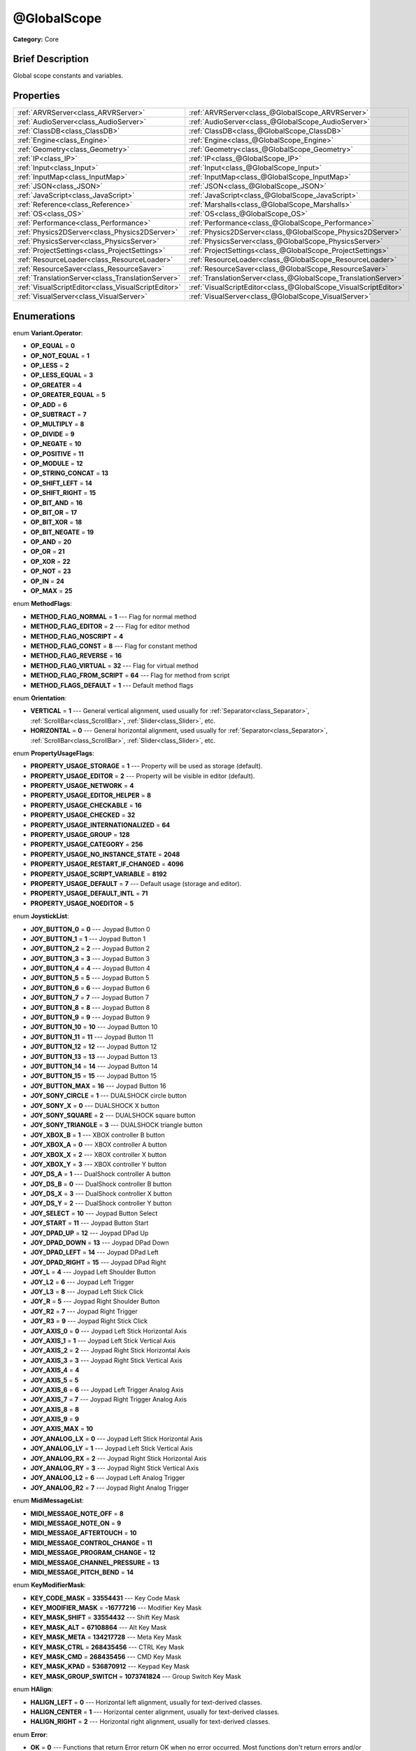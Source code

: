 .. Generated automatically by doc/tools/makerst.py in Godot's source tree.
.. DO NOT EDIT THIS FILE, but the @GlobalScope.xml source instead.
.. The source is found in doc/classes or modules/<name>/doc_classes.

.. _class_@GlobalScope:

@GlobalScope
============

**Category:** Core

Brief Description
-----------------

Global scope constants and variables.

Properties
----------

+-----------------------------------------------------+------------------------------------------------------------------+
| :ref:`ARVRServer<class_ARVRServer>`                 | :ref:`ARVRServer<class_@GlobalScope_ARVRServer>`                 |
+-----------------------------------------------------+------------------------------------------------------------------+
| :ref:`AudioServer<class_AudioServer>`               | :ref:`AudioServer<class_@GlobalScope_AudioServer>`               |
+-----------------------------------------------------+------------------------------------------------------------------+
| :ref:`ClassDB<class_ClassDB>`                       | :ref:`ClassDB<class_@GlobalScope_ClassDB>`                       |
+-----------------------------------------------------+------------------------------------------------------------------+
| :ref:`Engine<class_Engine>`                         | :ref:`Engine<class_@GlobalScope_Engine>`                         |
+-----------------------------------------------------+------------------------------------------------------------------+
| :ref:`Geometry<class_Geometry>`                     | :ref:`Geometry<class_@GlobalScope_Geometry>`                     |
+-----------------------------------------------------+------------------------------------------------------------------+
| :ref:`IP<class_IP>`                                 | :ref:`IP<class_@GlobalScope_IP>`                                 |
+-----------------------------------------------------+------------------------------------------------------------------+
| :ref:`Input<class_Input>`                           | :ref:`Input<class_@GlobalScope_Input>`                           |
+-----------------------------------------------------+------------------------------------------------------------------+
| :ref:`InputMap<class_InputMap>`                     | :ref:`InputMap<class_@GlobalScope_InputMap>`                     |
+-----------------------------------------------------+------------------------------------------------------------------+
| :ref:`JSON<class_JSON>`                             | :ref:`JSON<class_@GlobalScope_JSON>`                             |
+-----------------------------------------------------+------------------------------------------------------------------+
| :ref:`JavaScript<class_JavaScript>`                 | :ref:`JavaScript<class_@GlobalScope_JavaScript>`                 |
+-----------------------------------------------------+------------------------------------------------------------------+
| :ref:`Reference<class_Reference>`                   | :ref:`Marshalls<class_@GlobalScope_Marshalls>`                   |
+-----------------------------------------------------+------------------------------------------------------------------+
| :ref:`OS<class_OS>`                                 | :ref:`OS<class_@GlobalScope_OS>`                                 |
+-----------------------------------------------------+------------------------------------------------------------------+
| :ref:`Performance<class_Performance>`               | :ref:`Performance<class_@GlobalScope_Performance>`               |
+-----------------------------------------------------+------------------------------------------------------------------+
| :ref:`Physics2DServer<class_Physics2DServer>`       | :ref:`Physics2DServer<class_@GlobalScope_Physics2DServer>`       |
+-----------------------------------------------------+------------------------------------------------------------------+
| :ref:`PhysicsServer<class_PhysicsServer>`           | :ref:`PhysicsServer<class_@GlobalScope_PhysicsServer>`           |
+-----------------------------------------------------+------------------------------------------------------------------+
| :ref:`ProjectSettings<class_ProjectSettings>`       | :ref:`ProjectSettings<class_@GlobalScope_ProjectSettings>`       |
+-----------------------------------------------------+------------------------------------------------------------------+
| :ref:`ResourceLoader<class_ResourceLoader>`         | :ref:`ResourceLoader<class_@GlobalScope_ResourceLoader>`         |
+-----------------------------------------------------+------------------------------------------------------------------+
| :ref:`ResourceSaver<class_ResourceSaver>`           | :ref:`ResourceSaver<class_@GlobalScope_ResourceSaver>`           |
+-----------------------------------------------------+------------------------------------------------------------------+
| :ref:`TranslationServer<class_TranslationServer>`   | :ref:`TranslationServer<class_@GlobalScope_TranslationServer>`   |
+-----------------------------------------------------+------------------------------------------------------------------+
| :ref:`VisualScriptEditor<class_VisualScriptEditor>` | :ref:`VisualScriptEditor<class_@GlobalScope_VisualScriptEditor>` |
+-----------------------------------------------------+------------------------------------------------------------------+
| :ref:`VisualServer<class_VisualServer>`             | :ref:`VisualServer<class_@GlobalScope_VisualServer>`             |
+-----------------------------------------------------+------------------------------------------------------------------+

Enumerations
------------

.. _enum_@GlobalScope_Variant.Operator:

enum **Variant.Operator**:

- **OP_EQUAL** = **0**

- **OP_NOT_EQUAL** = **1**

- **OP_LESS** = **2**

- **OP_LESS_EQUAL** = **3**

- **OP_GREATER** = **4**

- **OP_GREATER_EQUAL** = **5**

- **OP_ADD** = **6**

- **OP_SUBTRACT** = **7**

- **OP_MULTIPLY** = **8**

- **OP_DIVIDE** = **9**

- **OP_NEGATE** = **10**

- **OP_POSITIVE** = **11**

- **OP_MODULE** = **12**

- **OP_STRING_CONCAT** = **13**

- **OP_SHIFT_LEFT** = **14**

- **OP_SHIFT_RIGHT** = **15**

- **OP_BIT_AND** = **16**

- **OP_BIT_OR** = **17**

- **OP_BIT_XOR** = **18**

- **OP_BIT_NEGATE** = **19**

- **OP_AND** = **20**

- **OP_OR** = **21**

- **OP_XOR** = **22**

- **OP_NOT** = **23**

- **OP_IN** = **24**

- **OP_MAX** = **25**

.. _enum_@GlobalScope_MethodFlags:

enum **MethodFlags**:

- **METHOD_FLAG_NORMAL** = **1** --- Flag for normal method

- **METHOD_FLAG_EDITOR** = **2** --- Flag for editor method

- **METHOD_FLAG_NOSCRIPT** = **4**

- **METHOD_FLAG_CONST** = **8** --- Flag for constant method

- **METHOD_FLAG_REVERSE** = **16**

- **METHOD_FLAG_VIRTUAL** = **32** --- Flag for virtual method

- **METHOD_FLAG_FROM_SCRIPT** = **64** --- Flag for method from script

- **METHOD_FLAGS_DEFAULT** = **1** --- Default method flags

.. _enum_@GlobalScope_Orientation:

enum **Orientation**:

- **VERTICAL** = **1** --- General vertical alignment, used usually for :ref:`Separator<class_Separator>`, :ref:`ScrollBar<class_ScrollBar>`, :ref:`Slider<class_Slider>`, etc.

- **HORIZONTAL** = **0** --- General horizontal alignment, used usually for :ref:`Separator<class_Separator>`, :ref:`ScrollBar<class_ScrollBar>`, :ref:`Slider<class_Slider>`, etc.

.. _enum_@GlobalScope_PropertyUsageFlags:

enum **PropertyUsageFlags**:

- **PROPERTY_USAGE_STORAGE** = **1** --- Property will be used as storage (default).

- **PROPERTY_USAGE_EDITOR** = **2** --- Property will be visible in editor (default).

- **PROPERTY_USAGE_NETWORK** = **4**

- **PROPERTY_USAGE_EDITOR_HELPER** = **8**

- **PROPERTY_USAGE_CHECKABLE** = **16**

- **PROPERTY_USAGE_CHECKED** = **32**

- **PROPERTY_USAGE_INTERNATIONALIZED** = **64**

- **PROPERTY_USAGE_GROUP** = **128**

- **PROPERTY_USAGE_CATEGORY** = **256**

- **PROPERTY_USAGE_NO_INSTANCE_STATE** = **2048**

- **PROPERTY_USAGE_RESTART_IF_CHANGED** = **4096**

- **PROPERTY_USAGE_SCRIPT_VARIABLE** = **8192**

- **PROPERTY_USAGE_DEFAULT** = **7** --- Default usage (storage and editor).

- **PROPERTY_USAGE_DEFAULT_INTL** = **71**

- **PROPERTY_USAGE_NOEDITOR** = **5**

.. _enum_@GlobalScope_JoystickList:

enum **JoystickList**:

- **JOY_BUTTON_0** = **0** --- Joypad Button 0

- **JOY_BUTTON_1** = **1** --- Joypad Button 1

- **JOY_BUTTON_2** = **2** --- Joypad Button 2

- **JOY_BUTTON_3** = **3** --- Joypad Button 3

- **JOY_BUTTON_4** = **4** --- Joypad Button 4

- **JOY_BUTTON_5** = **5** --- Joypad Button 5

- **JOY_BUTTON_6** = **6** --- Joypad Button 6

- **JOY_BUTTON_7** = **7** --- Joypad Button 7

- **JOY_BUTTON_8** = **8** --- Joypad Button 8

- **JOY_BUTTON_9** = **9** --- Joypad Button 9

- **JOY_BUTTON_10** = **10** --- Joypad Button 10

- **JOY_BUTTON_11** = **11** --- Joypad Button 11

- **JOY_BUTTON_12** = **12** --- Joypad Button 12

- **JOY_BUTTON_13** = **13** --- Joypad Button 13

- **JOY_BUTTON_14** = **14** --- Joypad Button 14

- **JOY_BUTTON_15** = **15** --- Joypad Button 15

- **JOY_BUTTON_MAX** = **16** --- Joypad Button 16

- **JOY_SONY_CIRCLE** = **1** --- DUALSHOCK circle button

- **JOY_SONY_X** = **0** --- DUALSHOCK X button

- **JOY_SONY_SQUARE** = **2** --- DUALSHOCK square button

- **JOY_SONY_TRIANGLE** = **3** --- DUALSHOCK triangle button

- **JOY_XBOX_B** = **1** --- XBOX controller B button

- **JOY_XBOX_A** = **0** --- XBOX controller A button

- **JOY_XBOX_X** = **2** --- XBOX controller X button

- **JOY_XBOX_Y** = **3** --- XBOX controller Y button

- **JOY_DS_A** = **1** --- DualShock controller A button

- **JOY_DS_B** = **0** --- DualShock controller B button

- **JOY_DS_X** = **3** --- DualShock controller X button

- **JOY_DS_Y** = **2** --- DualShock controller Y button

- **JOY_SELECT** = **10** --- Joypad Button Select

- **JOY_START** = **11** --- Joypad Button Start

- **JOY_DPAD_UP** = **12** --- Joypad DPad Up

- **JOY_DPAD_DOWN** = **13** --- Joypad DPad Down

- **JOY_DPAD_LEFT** = **14** --- Joypad DPad Left

- **JOY_DPAD_RIGHT** = **15** --- Joypad DPad Right

- **JOY_L** = **4** --- Joypad Left Shoulder Button

- **JOY_L2** = **6** --- Joypad Left Trigger

- **JOY_L3** = **8** --- Joypad Left Stick Click

- **JOY_R** = **5** --- Joypad Right Shoulder Button

- **JOY_R2** = **7** --- Joypad Right Trigger

- **JOY_R3** = **9** --- Joypad Right Stick Click

- **JOY_AXIS_0** = **0** --- Joypad Left Stick Horizontal Axis

- **JOY_AXIS_1** = **1** --- Joypad Left Stick Vertical Axis

- **JOY_AXIS_2** = **2** --- Joypad Right Stick Horizontal Axis

- **JOY_AXIS_3** = **3** --- Joypad Right Stick Vertical Axis

- **JOY_AXIS_4** = **4**

- **JOY_AXIS_5** = **5**

- **JOY_AXIS_6** = **6** --- Joypad Left Trigger Analog Axis

- **JOY_AXIS_7** = **7** --- Joypad Right Trigger Analog Axis

- **JOY_AXIS_8** = **8**

- **JOY_AXIS_9** = **9**

- **JOY_AXIS_MAX** = **10**

- **JOY_ANALOG_LX** = **0** --- Joypad Left Stick Horizontal Axis

- **JOY_ANALOG_LY** = **1** --- Joypad Left Stick Vertical Axis

- **JOY_ANALOG_RX** = **2** --- Joypad Right Stick Horizontal Axis

- **JOY_ANALOG_RY** = **3** --- Joypad Right Stick Vertical Axis

- **JOY_ANALOG_L2** = **6** --- Joypad Left Analog Trigger

- **JOY_ANALOG_R2** = **7** --- Joypad Right Analog Trigger

.. _enum_@GlobalScope_MidiMessageList:

enum **MidiMessageList**:

- **MIDI_MESSAGE_NOTE_OFF** = **8**

- **MIDI_MESSAGE_NOTE_ON** = **9**

- **MIDI_MESSAGE_AFTERTOUCH** = **10**

- **MIDI_MESSAGE_CONTROL_CHANGE** = **11**

- **MIDI_MESSAGE_PROGRAM_CHANGE** = **12**

- **MIDI_MESSAGE_CHANNEL_PRESSURE** = **13**

- **MIDI_MESSAGE_PITCH_BEND** = **14**

.. _enum_@GlobalScope_KeyModifierMask:

enum **KeyModifierMask**:

- **KEY_CODE_MASK** = **33554431** --- Key Code Mask

- **KEY_MODIFIER_MASK** = **-16777216** --- Modifier Key Mask

- **KEY_MASK_SHIFT** = **33554432** --- Shift Key Mask

- **KEY_MASK_ALT** = **67108864** --- Alt Key Mask

- **KEY_MASK_META** = **134217728** --- Meta Key Mask

- **KEY_MASK_CTRL** = **268435456** --- CTRL Key Mask

- **KEY_MASK_CMD** = **268435456** --- CMD Key Mask

- **KEY_MASK_KPAD** = **536870912** --- Keypad Key Mask

- **KEY_MASK_GROUP_SWITCH** = **1073741824** --- Group Switch Key Mask

.. _enum_@GlobalScope_HAlign:

enum **HAlign**:

- **HALIGN_LEFT** = **0** --- Horizontal left alignment, usually for text-derived classes.

- **HALIGN_CENTER** = **1** --- Horizontal center alignment, usually for text-derived classes.

- **HALIGN_RIGHT** = **2** --- Horizontal right alignment, usually for text-derived classes.

.. _enum_@GlobalScope_Error:

enum **Error**:

- **OK** = **0** --- Functions that return Error return OK when no error occurred. Most functions don't return errors and/or just print errors to STDOUT.

- **FAILED** = **1** --- Generic error.

- **ERR_UNAVAILABLE** = **2** --- Unavailable error

- **ERR_UNCONFIGURED** = **3** --- Unconfigured error

- **ERR_UNAUTHORIZED** = **4** --- Unauthorized error

- **ERR_PARAMETER_RANGE_ERROR** = **5** --- Parameter range error

- **ERR_OUT_OF_MEMORY** = **6** --- Out of memory (OOM) error

- **ERR_FILE_NOT_FOUND** = **7** --- File: Not found error

- **ERR_FILE_BAD_DRIVE** = **8** --- File: Bad drive error

- **ERR_FILE_BAD_PATH** = **9** --- File: Bad path error

- **ERR_FILE_NO_PERMISSION** = **10** --- File: No permission error

- **ERR_FILE_ALREADY_IN_USE** = **11** --- File: Already in use error

- **ERR_FILE_CANT_OPEN** = **12** --- File: Can't open error

- **ERR_FILE_CANT_WRITE** = **13** --- File: Can't write error

- **ERR_FILE_CANT_READ** = **14** --- File: Can't read error

- **ERR_FILE_UNRECOGNIZED** = **15** --- File: Unrecognized error

- **ERR_FILE_CORRUPT** = **16** --- File: Corrupt error

- **ERR_FILE_MISSING_DEPENDENCIES** = **17** --- File: Missing dependencies error

- **ERR_FILE_EOF** = **18** --- File: End of file (EOF) error

- **ERR_CANT_OPEN** = **19** --- Can't open error

- **ERR_CANT_CREATE** = **20** --- Can't create error

- **ERR_PARSE_ERROR** = **43** --- Parse error

- **ERR_QUERY_FAILED** = **21** --- Query failed error

- **ERR_ALREADY_IN_USE** = **22** --- Already in use error

- **ERR_LOCKED** = **23** --- Locked error

- **ERR_TIMEOUT** = **24** --- Timeout error

- **ERR_CANT_ACQUIRE_RESOURCE** = **28** --- Can't acquire resource error

- **ERR_INVALID_DATA** = **30** --- Invalid data error

- **ERR_INVALID_PARAMETER** = **31** --- Invalid parameter error

- **ERR_ALREADY_EXISTS** = **32** --- Already exists error

- **ERR_DOES_NOT_EXIST** = **33** --- Does not exist error

- **ERR_DATABASE_CANT_READ** = **34** --- Database: Read error

- **ERR_DATABASE_CANT_WRITE** = **35** --- Database: Write error

- **ERR_COMPILATION_FAILED** = **36** --- Compilation failed error

- **ERR_METHOD_NOT_FOUND** = **37** --- Method not found error

- **ERR_LINK_FAILED** = **38** --- Linking failed error

- **ERR_SCRIPT_FAILED** = **39** --- Script failed error

- **ERR_CYCLIC_LINK** = **40** --- Cycling link (import cycle) error

- **ERR_BUSY** = **44** --- Busy error

- **ERR_HELP** = **46** --- Help error

- **ERR_BUG** = **47** --- Bug error

.. _enum_@GlobalScope_VAlign:

enum **VAlign**:

- **VALIGN_TOP** = **0** --- Vertical top alignment, usually for text-derived classes.

- **VALIGN_CENTER** = **1** --- Vertical center alignment, usually for text-derived classes.

- **VALIGN_BOTTOM** = **2** --- Vertical bottom alignment, usually for text-derived classes.

.. _enum_@GlobalScope_PropertyHint:

enum **PropertyHint**:

- **PROPERTY_HINT_NONE** = **0** --- No hint for edited property.

- **PROPERTY_HINT_RANGE** = **1** --- Hints that the string is a range, defined as "min,max" or "min,max,step". This is valid for integers and floats.

- **PROPERTY_HINT_EXP_RANGE** = **2** --- Hints that the string is an exponential range, defined as "min,max" or "min,max,step". This is valid for integers and floats.

- **PROPERTY_HINT_ENUM** = **3** --- Property hint for an enumerated value, like "Hello,Something,Else". This is valid for integer, float and string properties.

- **PROPERTY_HINT_EXP_EASING** = **4**

- **PROPERTY_HINT_LENGTH** = **5**

- **PROPERTY_HINT_KEY_ACCEL** = **7**

- **PROPERTY_HINT_FLAGS** = **8** --- Property hint for a bitmask description, for bits 0,1,2,3 and 5 the hint would be like "Bit0,Bit1,Bit2,Bit3,,Bit5". Valid only for integers.

- **PROPERTY_HINT_LAYERS_2D_RENDER** = **9**

- **PROPERTY_HINT_LAYERS_2D_PHYSICS** = **10**

- **PROPERTY_HINT_LAYERS_3D_RENDER** = **11**

- **PROPERTY_HINT_LAYERS_3D_PHYSICS** = **12**

- **PROPERTY_HINT_FILE** = **13** --- String property is a file (so pop up a file dialog when edited). Hint string can be a set of wildcards like "\*.doc".

- **PROPERTY_HINT_DIR** = **14** --- String property is a directory (so pop up a file dialog when edited).

- **PROPERTY_HINT_GLOBAL_FILE** = **15**

- **PROPERTY_HINT_GLOBAL_DIR** = **16**

- **PROPERTY_HINT_RESOURCE_TYPE** = **17** --- String property is a resource, so open the resource popup menu when edited.

- **PROPERTY_HINT_MULTILINE_TEXT** = **18**

- **PROPERTY_HINT_PLACEHOLDER_TEXT** = **19**

- **PROPERTY_HINT_COLOR_NO_ALPHA** = **20**

- **PROPERTY_HINT_IMAGE_COMPRESS_LOSSY** = **21** --- Hints that the image is compressed using lossy compression.

- **PROPERTY_HINT_IMAGE_COMPRESS_LOSSLESS** = **22** --- Hints that the image is compressed using lossless compression.

.. _enum_@GlobalScope_Corner:

enum **Corner**:

- **CORNER_TOP_LEFT** = **0**

- **CORNER_TOP_RIGHT** = **1**

- **CORNER_BOTTOM_RIGHT** = **2**

- **CORNER_BOTTOM_LEFT** = **3**

.. _enum_@GlobalScope_KeyList:

enum **KeyList**:

- **KEY_ESCAPE** = **16777217** --- Escape Key

- **KEY_TAB** = **16777218** --- Tab Key

- **KEY_BACKTAB** = **16777219** --- Shift-Tab Key

- **KEY_BACKSPACE** = **16777220** --- Backspace Key

- **KEY_ENTER** = **16777221** --- Return Key (On Main Keyboard)

- **KEY_KP_ENTER** = **16777222** --- Enter Key (On Numpad)

- **KEY_INSERT** = **16777223** --- Insert Key

- **KEY_DELETE** = **16777224** --- Delete Key

- **KEY_PAUSE** = **16777225** --- Pause Key

- **KEY_PRINT** = **16777226** --- Printscreen Key

- **KEY_SYSREQ** = **16777227** --- System Request Key

- **KEY_CLEAR** = **16777228** --- Clear Key

- **KEY_HOME** = **16777229** --- Home Key

- **KEY_END** = **16777230** --- End Key

- **KEY_LEFT** = **16777231** --- Left Arrow Key

- **KEY_UP** = **16777232** --- Up Arrow Key

- **KEY_RIGHT** = **16777233** --- Right Arrow Key

- **KEY_DOWN** = **16777234** --- Down Arrow Key

- **KEY_PAGEUP** = **16777235** --- Pageup Key

- **KEY_PAGEDOWN** = **16777236** --- Pagedown Key

- **KEY_SHIFT** = **16777237** --- Shift Key

- **KEY_CONTROL** = **16777238** --- Control Key

- **KEY_META** = **16777239** --- Meta Key

- **KEY_ALT** = **16777240** --- Alt Key

- **KEY_CAPSLOCK** = **16777241** --- Capslock Key

- **KEY_NUMLOCK** = **16777242** --- Numlock Key

- **KEY_SCROLLLOCK** = **16777243** --- Scrolllock Key

- **KEY_F1** = **16777244** --- F1 Key

- **KEY_F2** = **16777245** --- F2 Key

- **KEY_F3** = **16777246** --- F3 Key

- **KEY_F4** = **16777247** --- F4 Key

- **KEY_F5** = **16777248** --- F5 Key

- **KEY_F6** = **16777249** --- F6 Key

- **KEY_F7** = **16777250** --- F7 Key

- **KEY_F8** = **16777251** --- F8 Key

- **KEY_F9** = **16777252** --- F9 Key

- **KEY_F10** = **16777253** --- F10 Key

- **KEY_F11** = **16777254** --- F11 Key

- **KEY_F12** = **16777255** --- F12 Key

- **KEY_F13** = **16777256** --- F13 Key

- **KEY_F14** = **16777257** --- F14 Key

- **KEY_F15** = **16777258** --- F15 Key

- **KEY_F16** = **16777259** --- F16 Key

- **KEY_KP_MULTIPLY** = **16777345** --- Multiply Key on Numpad

- **KEY_KP_DIVIDE** = **16777346** --- Divide Key on Numpad

- **KEY_KP_SUBTRACT** = **16777347** --- Subtract Key on Numpad

- **KEY_KP_PERIOD** = **16777348** --- Period Key on Numpad

- **KEY_KP_ADD** = **16777349** --- Add Key on Numpad

- **KEY_KP_0** = **16777350** --- Number 0 on Numpad

- **KEY_KP_1** = **16777351** --- Number 1 on Numpad

- **KEY_KP_2** = **16777352** --- Number 2 on Numpad

- **KEY_KP_3** = **16777353** --- Number 3 on Numpad

- **KEY_KP_4** = **16777354** --- Number 4 on Numpad

- **KEY_KP_5** = **16777355** --- Number 5 on Numpad

- **KEY_KP_6** = **16777356** --- Number 6 on Numpad

- **KEY_KP_7** = **16777357** --- Number 7 on Numpad

- **KEY_KP_8** = **16777358** --- Number 8 on Numpad

- **KEY_KP_9** = **16777359** --- Number 9 on Numpad

- **KEY_SUPER_L** = **16777260** --- Left Super Key (Windows Key)

- **KEY_SUPER_R** = **16777261** --- Right Super Key (Windows Key)

- **KEY_MENU** = **16777262** --- Context menu key

- **KEY_HYPER_L** = **16777263** --- Left Hyper Key

- **KEY_HYPER_R** = **16777264** --- Right Hyper Key

- **KEY_HELP** = **16777265** --- Help key

- **KEY_DIRECTION_L** = **16777266** --- Left Direction Key

- **KEY_DIRECTION_R** = **16777267** --- Right Direction Key

- **KEY_BACK** = **16777280** --- Back key

- **KEY_FORWARD** = **16777281** --- Forward key

- **KEY_STOP** = **16777282** --- Stop key

- **KEY_REFRESH** = **16777283** --- Refresh key

- **KEY_VOLUMEDOWN** = **16777284** --- Volume down key

- **KEY_VOLUMEMUTE** = **16777285** --- Mute volume key

- **KEY_VOLUMEUP** = **16777286** --- Volume up key

- **KEY_BASSBOOST** = **16777287** --- Bass Boost Key

- **KEY_BASSUP** = **16777288** --- Bass Up Key

- **KEY_BASSDOWN** = **16777289** --- Bass Down Key

- **KEY_TREBLEUP** = **16777290** --- Treble Up Key

- **KEY_TREBLEDOWN** = **16777291** --- Treble Down Key

- **KEY_MEDIAPLAY** = **16777292** --- Media play key

- **KEY_MEDIASTOP** = **16777293** --- Media stop key

- **KEY_MEDIAPREVIOUS** = **16777294** --- Previous song key

- **KEY_MEDIANEXT** = **16777295** --- Next song key

- **KEY_MEDIARECORD** = **16777296** --- Media record key

- **KEY_HOMEPAGE** = **16777297** --- Home page key

- **KEY_FAVORITES** = **16777298** --- Favorites key

- **KEY_SEARCH** = **16777299** --- Search key

- **KEY_STANDBY** = **16777300** --- Standby Key

- **KEY_OPENURL** = **16777301** --- Open URL / Launch Browser Key

- **KEY_LAUNCHMAIL** = **16777302** --- Launch Mail Key

- **KEY_LAUNCHMEDIA** = **16777303** --- Launch Media Key

- **KEY_LAUNCH0** = **16777304** --- Launch Shortcut 0 Key

- **KEY_LAUNCH1** = **16777305** --- Launch Shortcut 1 Key

- **KEY_LAUNCH2** = **16777306** --- Launch Shortcut 2 Key

- **KEY_LAUNCH3** = **16777307** --- Launch Shortcut 3 Key

- **KEY_LAUNCH4** = **16777308** --- Launch Shortcut 4 Key

- **KEY_LAUNCH5** = **16777309** --- Launch Shortcut 5 Key

- **KEY_LAUNCH6** = **16777310** --- Launch Shortcut 6 Key

- **KEY_LAUNCH7** = **16777311** --- Launch Shortcut 7 Key

- **KEY_LAUNCH8** = **16777312** --- Launch Shortcut 8 Key

- **KEY_LAUNCH9** = **16777313** --- Launch Shortcut 9 Key

- **KEY_LAUNCHA** = **16777314** --- Launch Shortcut A Key

- **KEY_LAUNCHB** = **16777315** --- Launch Shortcut B Key

- **KEY_LAUNCHC** = **16777316** --- Launch Shortcut C Key

- **KEY_LAUNCHD** = **16777317** --- Launch Shortcut D Key

- **KEY_LAUNCHE** = **16777318** --- Launch Shortcut E Key

- **KEY_LAUNCHF** = **16777319** --- Launch Shortcut F Key

- **KEY_UNKNOWN** = **33554431** --- Unknown Key

- **KEY_SPACE** = **32** --- Space Key

- **KEY_EXCLAM** = **33** --- ! key

- **KEY_QUOTEDBL** = **34** --- " key

- **KEY_NUMBERSIGN** = **35** --- # key

- **KEY_DOLLAR** = **36** --- $ key

- **KEY_PERCENT** = **37** --- % key

- **KEY_AMPERSAND** = **38** --- & key

- **KEY_APOSTROPHE** = **39** --- ' key

- **KEY_PARENLEFT** = **40** --- ( key

- **KEY_PARENRIGHT** = **41** --- ) key

- **KEY_ASTERISK** = **42** --- \* key

- **KEY_PLUS** = **43** --- + key

- **KEY_COMMA** = **44** --- , key

- **KEY_MINUS** = **45** --- - key

- **KEY_PERIOD** = **46** --- . key

- **KEY_SLASH** = **47** --- / key

- **KEY_0** = **48** --- Number 0

- **KEY_1** = **49** --- Number 1

- **KEY_2** = **50** --- Number 2

- **KEY_3** = **51** --- Number 3

- **KEY_4** = **52** --- Number 4

- **KEY_5** = **53** --- Number 5

- **KEY_6** = **54** --- Number 6

- **KEY_7** = **55** --- Number 7

- **KEY_8** = **56** --- Number 8

- **KEY_9** = **57** --- Number 9

- **KEY_COLON** = **58** --- : key

- **KEY_SEMICOLON** = **59** --- ; key

- **KEY_LESS** = **60** --- Lower than key

- **KEY_EQUAL** = **61** --- = key

- **KEY_GREATER** = **62** --- Greater than key

- **KEY_QUESTION** = **63** --- ? key

- **KEY_AT** = **64** --- @ key

- **KEY_A** = **65** --- A Key

- **KEY_B** = **66** --- B Key

- **KEY_C** = **67** --- C Key

- **KEY_D** = **68** --- D Key

- **KEY_E** = **69** --- E Key

- **KEY_F** = **70** --- F Key

- **KEY_G** = **71** --- G Key

- **KEY_H** = **72** --- H Key

- **KEY_I** = **73** --- I Key

- **KEY_J** = **74** --- J Key

- **KEY_K** = **75** --- K Key

- **KEY_L** = **76** --- L Key

- **KEY_M** = **77** --- M Key

- **KEY_N** = **78** --- N Key

- **KEY_O** = **79** --- O Key

- **KEY_P** = **80** --- P Key

- **KEY_Q** = **81** --- Q Key

- **KEY_R** = **82** --- R Key

- **KEY_S** = **83** --- S Key

- **KEY_T** = **84** --- T Key

- **KEY_U** = **85** --- U Key

- **KEY_V** = **86** --- V Key

- **KEY_W** = **87** --- W Key

- **KEY_X** = **88** --- X Key

- **KEY_Y** = **89** --- Y Key

- **KEY_Z** = **90** --- Z Key

- **KEY_BRACKETLEFT** = **91** --- [ key

- **KEY_BACKSLASH** = **92** --- \\ key

- **KEY_BRACKETRIGHT** = **93** --- ] key

- **KEY_ASCIICIRCUM** = **94** --- ^ key

- **KEY_UNDERSCORE** = **95** --- \_ key

- **KEY_QUOTELEFT** = **96** --- Left Quote Key

- **KEY_BRACELEFT** = **123** --- { key

- **KEY_BAR** = **124** --- | key

- **KEY_BRACERIGHT** = **125** --- } key

- **KEY_ASCIITILDE** = **126** --- ~ key

- **KEY_NOBREAKSPACE** = **160**

- **KEY_EXCLAMDOWN** = **161**

- **KEY_CENT** = **162** --- ¢ key

- **KEY_STERLING** = **163**

- **KEY_CURRENCY** = **164**

- **KEY_YEN** = **165** --- Yen Key

- **KEY_BROKENBAR** = **166** --- ¦ key

- **KEY_SECTION** = **167** --- § key

- **KEY_DIAERESIS** = **168** --- ¨ key

- **KEY_COPYRIGHT** = **169** --- © key

- **KEY_ORDFEMININE** = **170**

- **KEY_GUILLEMOTLEFT** = **171** --- « key

- **KEY_NOTSIGN** = **172** --- » key

- **KEY_HYPHEN** = **173** --- ‐ key

- **KEY_REGISTERED** = **174** --- ® key

- **KEY_MACRON** = **175** --- Macron Key

- **KEY_DEGREE** = **176** --- ° key

- **KEY_PLUSMINUS** = **177** --- ± key

- **KEY_TWOSUPERIOR** = **178** --- ² key

- **KEY_THREESUPERIOR** = **179** --- ³ key

- **KEY_ACUTE** = **180** --- ´ key

- **KEY_MU** = **181** --- µ key

- **KEY_PARAGRAPH** = **182** --- Paragraph Key

- **KEY_PERIODCENTERED** = **183** --- · key

- **KEY_CEDILLA** = **184** --- ¬ key

- **KEY_ONESUPERIOR** = **185** --- ¹ key

- **KEY_MASCULINE** = **186** --- ♂ key

- **KEY_GUILLEMOTRIGHT** = **187** --- » key

- **KEY_ONEQUARTER** = **188** --- ¼ key

- **KEY_ONEHALF** = **189** --- ½ key

- **KEY_THREEQUARTERS** = **190** --- ¾ key

- **KEY_QUESTIONDOWN** = **191** --- ¿ key

- **KEY_AGRAVE** = **192** --- à key

- **KEY_AACUTE** = **193** --- á key

- **KEY_ACIRCUMFLEX** = **194** --- â key

- **KEY_ATILDE** = **195** --- ã key

- **KEY_ADIAERESIS** = **196** --- ä key

- **KEY_ARING** = **197** --- å key

- **KEY_AE** = **198** --- æ key

- **KEY_CCEDILLA** = **199** --- ç key

- **KEY_EGRAVE** = **200** --- è key

- **KEY_EACUTE** = **201** --- é key

- **KEY_ECIRCUMFLEX** = **202** --- ê key

- **KEY_EDIAERESIS** = **203** --- ë key

- **KEY_IGRAVE** = **204** --- ì key

- **KEY_IACUTE** = **205** --- í key

- **KEY_ICIRCUMFLEX** = **206** --- î key

- **KEY_IDIAERESIS** = **207** --- ë key

- **KEY_ETH** = **208** --- ð key

- **KEY_NTILDE** = **209** --- ñ key

- **KEY_OGRAVE** = **210** --- ò key

- **KEY_OACUTE** = **211** --- ó key

- **KEY_OCIRCUMFLEX** = **212** --- ô key

- **KEY_OTILDE** = **213** --- õ key

- **KEY_ODIAERESIS** = **214** --- ö key

- **KEY_MULTIPLY** = **215** --- × key

- **KEY_OOBLIQUE** = **216** --- ø key

- **KEY_UGRAVE** = **217** --- ù key

- **KEY_UACUTE** = **218** --- ú key

- **KEY_UCIRCUMFLEX** = **219** --- û key

- **KEY_UDIAERESIS** = **220** --- ü key

- **KEY_YACUTE** = **221** --- ý key

- **KEY_THORN** = **222** --- þ key

- **KEY_SSHARP** = **223** --- ß key

- **KEY_DIVISION** = **247** --- ÷ key

- **KEY_YDIAERESIS** = **255** --- ÿ key

.. _enum_@GlobalScope_Variant.Type:

enum **Variant.Type**:

- **TYPE_NIL** = **0** --- Variable is of type nil (only applied for null).

- **TYPE_BOOL** = **1** --- Variable is of type :ref:`bool<class_bool>`.

- **TYPE_INT** = **2** --- Variable is of type :ref:`int<class_int>`.

- **TYPE_REAL** = **3** --- Variable is of type :ref:`float<class_float>`/real.

- **TYPE_STRING** = **4** --- Variable is of type :ref:`String<class_String>`.

- **TYPE_VECTOR2** = **5** --- Variable is of type :ref:`Vector2<class_Vector2>`.

- **TYPE_RECT2** = **6** --- Variable is of type :ref:`Rect2<class_Rect2>`.

- **TYPE_VECTOR3** = **7** --- Variable is of type :ref:`Vector3<class_Vector3>`.

- **TYPE_TRANSFORM2D** = **8** --- Variable is of type :ref:`Transform2D<class_Transform2D>`.

- **TYPE_PLANE** = **9** --- Variable is of type :ref:`Plane<class_Plane>`.

- **TYPE_QUAT** = **10** --- Variable is of type :ref:`Quat<class_Quat>`.

- **TYPE_AABB** = **11** --- Variable is of type :ref:`AABB<class_AABB>`.

- **TYPE_BASIS** = **12** --- Variable is of type :ref:`Basis<class_Basis>`.

- **TYPE_TRANSFORM** = **13** --- Variable is of type :ref:`Transform<class_Transform>`.

- **TYPE_COLOR** = **14** --- Variable is of type :ref:`Color<class_Color>`.

- **TYPE_NODE_PATH** = **15** --- Variable is of type :ref:`NodePath<class_NodePath>`.

- **TYPE_RID** = **16** --- Variable is of type :ref:`RID<class_RID>`.

- **TYPE_OBJECT** = **17** --- Variable is of type :ref:`Object<class_Object>`.

- **TYPE_DICTIONARY** = **18** --- Variable is of type :ref:`Dictionary<class_Dictionary>`.

- **TYPE_ARRAY** = **19** --- Variable is of type :ref:`Array<class_Array>`.

- **TYPE_RAW_ARRAY** = **20** --- Variable is of type :ref:`PoolByteArray<class_PoolByteArray>`.

- **TYPE_INT_ARRAY** = **21** --- Variable is of type :ref:`PoolIntArray<class_PoolIntArray>`.

- **TYPE_REAL_ARRAY** = **22** --- Variable is of type :ref:`PoolRealArray<class_PoolRealArray>`.

- **TYPE_STRING_ARRAY** = **23** --- Variable is of type :ref:`PoolStringArray<class_PoolStringArray>`.

- **TYPE_VECTOR2_ARRAY** = **24** --- Variable is of type :ref:`PoolVector2Array<class_PoolVector2Array>`.

- **TYPE_VECTOR3_ARRAY** = **25** --- Variable is of type :ref:`PoolVector3Array<class_PoolVector3Array>`.

- **TYPE_COLOR_ARRAY** = **26** --- Variable is of type :ref:`PoolColorArray<class_PoolColorArray>`.

- **TYPE_MAX** = **27** --- Marker for end of type constants.

.. _enum_@GlobalScope_Margin:

enum **Margin**:

- **MARGIN_LEFT** = **0** --- Left margin, used usually for :ref:`Control<class_Control>` or :ref:`StyleBox<class_StyleBox>` derived classes.

- **MARGIN_TOP** = **1** --- Top margin, used usually for :ref:`Control<class_Control>` or :ref:`StyleBox<class_StyleBox>` derived classes.

- **MARGIN_RIGHT** = **2** --- Right margin, used usually for :ref:`Control<class_Control>` or :ref:`StyleBox<class_StyleBox>` derived classes.

- **MARGIN_BOTTOM** = **3** --- Bottom margin, used usually for :ref:`Control<class_Control>` or :ref:`StyleBox<class_StyleBox>` derived classes.

.. _enum_@GlobalScope_ButtonList:

enum **ButtonList**:

- **BUTTON_LEFT** = **1** --- Left Mouse Button

- **BUTTON_RIGHT** = **2** --- Right Mouse Button

- **BUTTON_MIDDLE** = **3** --- Middle Mouse Button

- **BUTTON_XBUTTON1** = **8** --- Extra Mouse Button 1

- **BUTTON_XBUTTON2** = **9** --- Extra Mouse Button 2

- **BUTTON_WHEEL_UP** = **4** --- Mouse wheel up

- **BUTTON_WHEEL_DOWN** = **5** --- Mouse wheel down

- **BUTTON_WHEEL_LEFT** = **6** --- Mouse wheel left button

- **BUTTON_WHEEL_RIGHT** = **7** --- Mouse wheel right button

- **BUTTON_MASK_LEFT** = **1** --- Left Mouse Button Mask

- **BUTTON_MASK_RIGHT** = **2** --- Right Mouse Button Mask

- **BUTTON_MASK_MIDDLE** = **4** --- Middle Mouse Button Mask

- **BUTTON_MASK_XBUTTON1** = **128** --- Extra Mouse Button 1 Mask

- **BUTTON_MASK_XBUTTON2** = **256** --- Extra Mouse Button 2 Mask

Constants
---------

- **SPKEY** = **16777216** --- Scancodes with this bit applied are non printable.

Description
-----------

Global scope constants and variables. This is all that resides in the globals, constants regarding error codes, scancodes, property hints, etc. It's not much.

Singletons are also documented here, since they can be accessed from anywhere.

Property Descriptions
---------------------

.. _class_@GlobalScope_ARVRServer:

- :ref:`ARVRServer<class_ARVRServer>` **ARVRServer**

:ref:`ARVRServer<class_ARVRServer>` singleton

.. _class_@GlobalScope_AudioServer:

- :ref:`AudioServer<class_AudioServer>` **AudioServer**

:ref:`AudioServer<class_AudioServer>` singleton

.. _class_@GlobalScope_ClassDB:

- :ref:`ClassDB<class_ClassDB>` **ClassDB**

:ref:`ClassDB<class_ClassDB>` singleton

.. _class_@GlobalScope_Engine:

- :ref:`Engine<class_Engine>` **Engine**

:ref:`Engine<class_Engine>` singleton

.. _class_@GlobalScope_Geometry:

- :ref:`Geometry<class_Geometry>` **Geometry**

:ref:`Geometry<class_Geometry>` singleton

.. _class_@GlobalScope_IP:

- :ref:`IP<class_IP>` **IP**

:ref:`IP<class_IP>` singleton

.. _class_@GlobalScope_Input:

- :ref:`Input<class_Input>` **Input**

:ref:`Input<class_Input>` singleton

.. _class_@GlobalScope_InputMap:

- :ref:`InputMap<class_InputMap>` **InputMap**

:ref:`InputMap<class_InputMap>` singleton

.. _class_@GlobalScope_JSON:

- :ref:`JSON<class_JSON>` **JSON**

:ref:`JSON<class_JSON>` singleton

.. _class_@GlobalScope_JavaScript:

- :ref:`JavaScript<class_JavaScript>` **JavaScript**

:ref:`JavaScript<class_JavaScript>` singleton

.. _class_@GlobalScope_Marshalls:

- :ref:`Reference<class_Reference>` **Marshalls**

:ref:`Marshalls<class_Marshalls>` singleton

.. _class_@GlobalScope_OS:

- :ref:`OS<class_OS>` **OS**

:ref:`OS<class_OS>` singleton

.. _class_@GlobalScope_Performance:

- :ref:`Performance<class_Performance>` **Performance**

:ref:`Performance<class_Performance>` singleton

.. _class_@GlobalScope_Physics2DServer:

- :ref:`Physics2DServer<class_Physics2DServer>` **Physics2DServer**

:ref:`Physics2DServer<class_Physics2DServer>` singleton

.. _class_@GlobalScope_PhysicsServer:

- :ref:`PhysicsServer<class_PhysicsServer>` **PhysicsServer**

:ref:`PhysicsServer<class_PhysicsServer>` singleton

.. _class_@GlobalScope_ProjectSettings:

- :ref:`ProjectSettings<class_ProjectSettings>` **ProjectSettings**

:ref:`ProjectSettings<class_ProjectSettings>` singleton

.. _class_@GlobalScope_ResourceLoader:

- :ref:`ResourceLoader<class_ResourceLoader>` **ResourceLoader**

:ref:`ResourceLoader<class_ResourceLoader>` singleton

.. _class_@GlobalScope_ResourceSaver:

- :ref:`ResourceSaver<class_ResourceSaver>` **ResourceSaver**

:ref:`ResourceSaver<class_ResourceSaver>` singleton

.. _class_@GlobalScope_TranslationServer:

- :ref:`TranslationServer<class_TranslationServer>` **TranslationServer**

:ref:`TranslationServer<class_TranslationServer>` singleton

.. _class_@GlobalScope_VisualScriptEditor:

- :ref:`VisualScriptEditor<class_VisualScriptEditor>` **VisualScriptEditor**

:ref:`VisualScriptEditor<class_VisualScriptEditor>` singleton

.. _class_@GlobalScope_VisualServer:

- :ref:`VisualServer<class_VisualServer>` **VisualServer**

:ref:`VisualServer<class_VisualServer>` singleton

